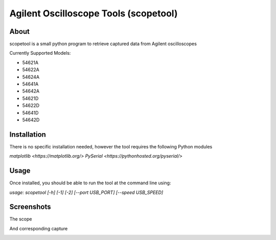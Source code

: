 Agilent Oscilloscope Tools (scopetool)
======================================

About
-----

scopetool is a small python program to retrieve captured data from Agilent
oscilloscopes

Currently Supported Models:

-  54621A
-  54622A
-  54624A
-  54641A
-  54642A
-  54621D
-  54622D
-  54641D
-  54642D

Installation
------------

There is no specific installation needed, however the tool requires the following Python modules

`matplotlib <https://matplotlib.org/>`
`PySerial <https://pythonhosted.org/pyserial/>`

Usage
-----------

Once installed, you should be able to run the tool at the command line
using:

`usage: scopetool [-h] [-1] [-2] [--port USB_PORT] [--speed USB_SPEED]`

.. code:: console
   $ scopetool -p /dev/ttyUSB0 -s 57600 -1 -2

Screenshots
-----------

The scope

.. image:: ./images/scope_photo.jpg

And corresponding capture

.. image:: ./images/screencap.png

